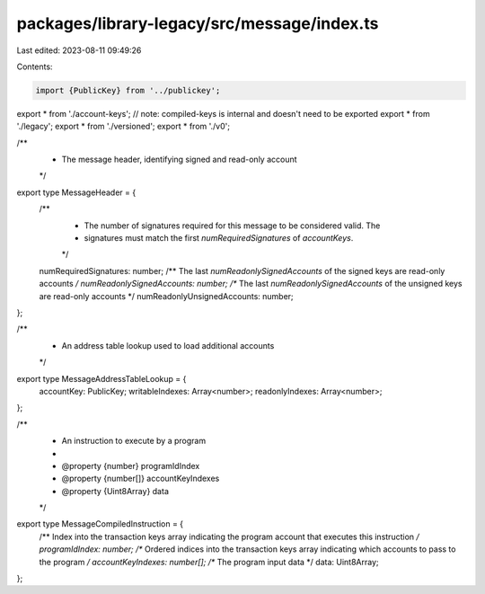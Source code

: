 packages/library-legacy/src/message/index.ts
============================================

Last edited: 2023-08-11 09:49:26

Contents:

.. code-block:: ts

    import {PublicKey} from '../publickey';

export * from './account-keys';
// note: compiled-keys is internal and doesn't need to be exported
export * from './legacy';
export * from './versioned';
export * from './v0';

/**
 * The message header, identifying signed and read-only account
 */
export type MessageHeader = {
  /**
   * The number of signatures required for this message to be considered valid. The
   * signatures must match the first `numRequiredSignatures` of `accountKeys`.
   */
  numRequiredSignatures: number;
  /** The last `numReadonlySignedAccounts` of the signed keys are read-only accounts */
  numReadonlySignedAccounts: number;
  /** The last `numReadonlySignedAccounts` of the unsigned keys are read-only accounts */
  numReadonlyUnsignedAccounts: number;
};

/**
 * An address table lookup used to load additional accounts
 */
export type MessageAddressTableLookup = {
  accountKey: PublicKey;
  writableIndexes: Array<number>;
  readonlyIndexes: Array<number>;
};

/**
 * An instruction to execute by a program
 *
 * @property {number} programIdIndex
 * @property {number[]} accountKeyIndexes
 * @property {Uint8Array} data
 */
export type MessageCompiledInstruction = {
  /** Index into the transaction keys array indicating the program account that executes this instruction */
  programIdIndex: number;
  /** Ordered indices into the transaction keys array indicating which accounts to pass to the program */
  accountKeyIndexes: number[];
  /** The program input data */
  data: Uint8Array;
};


